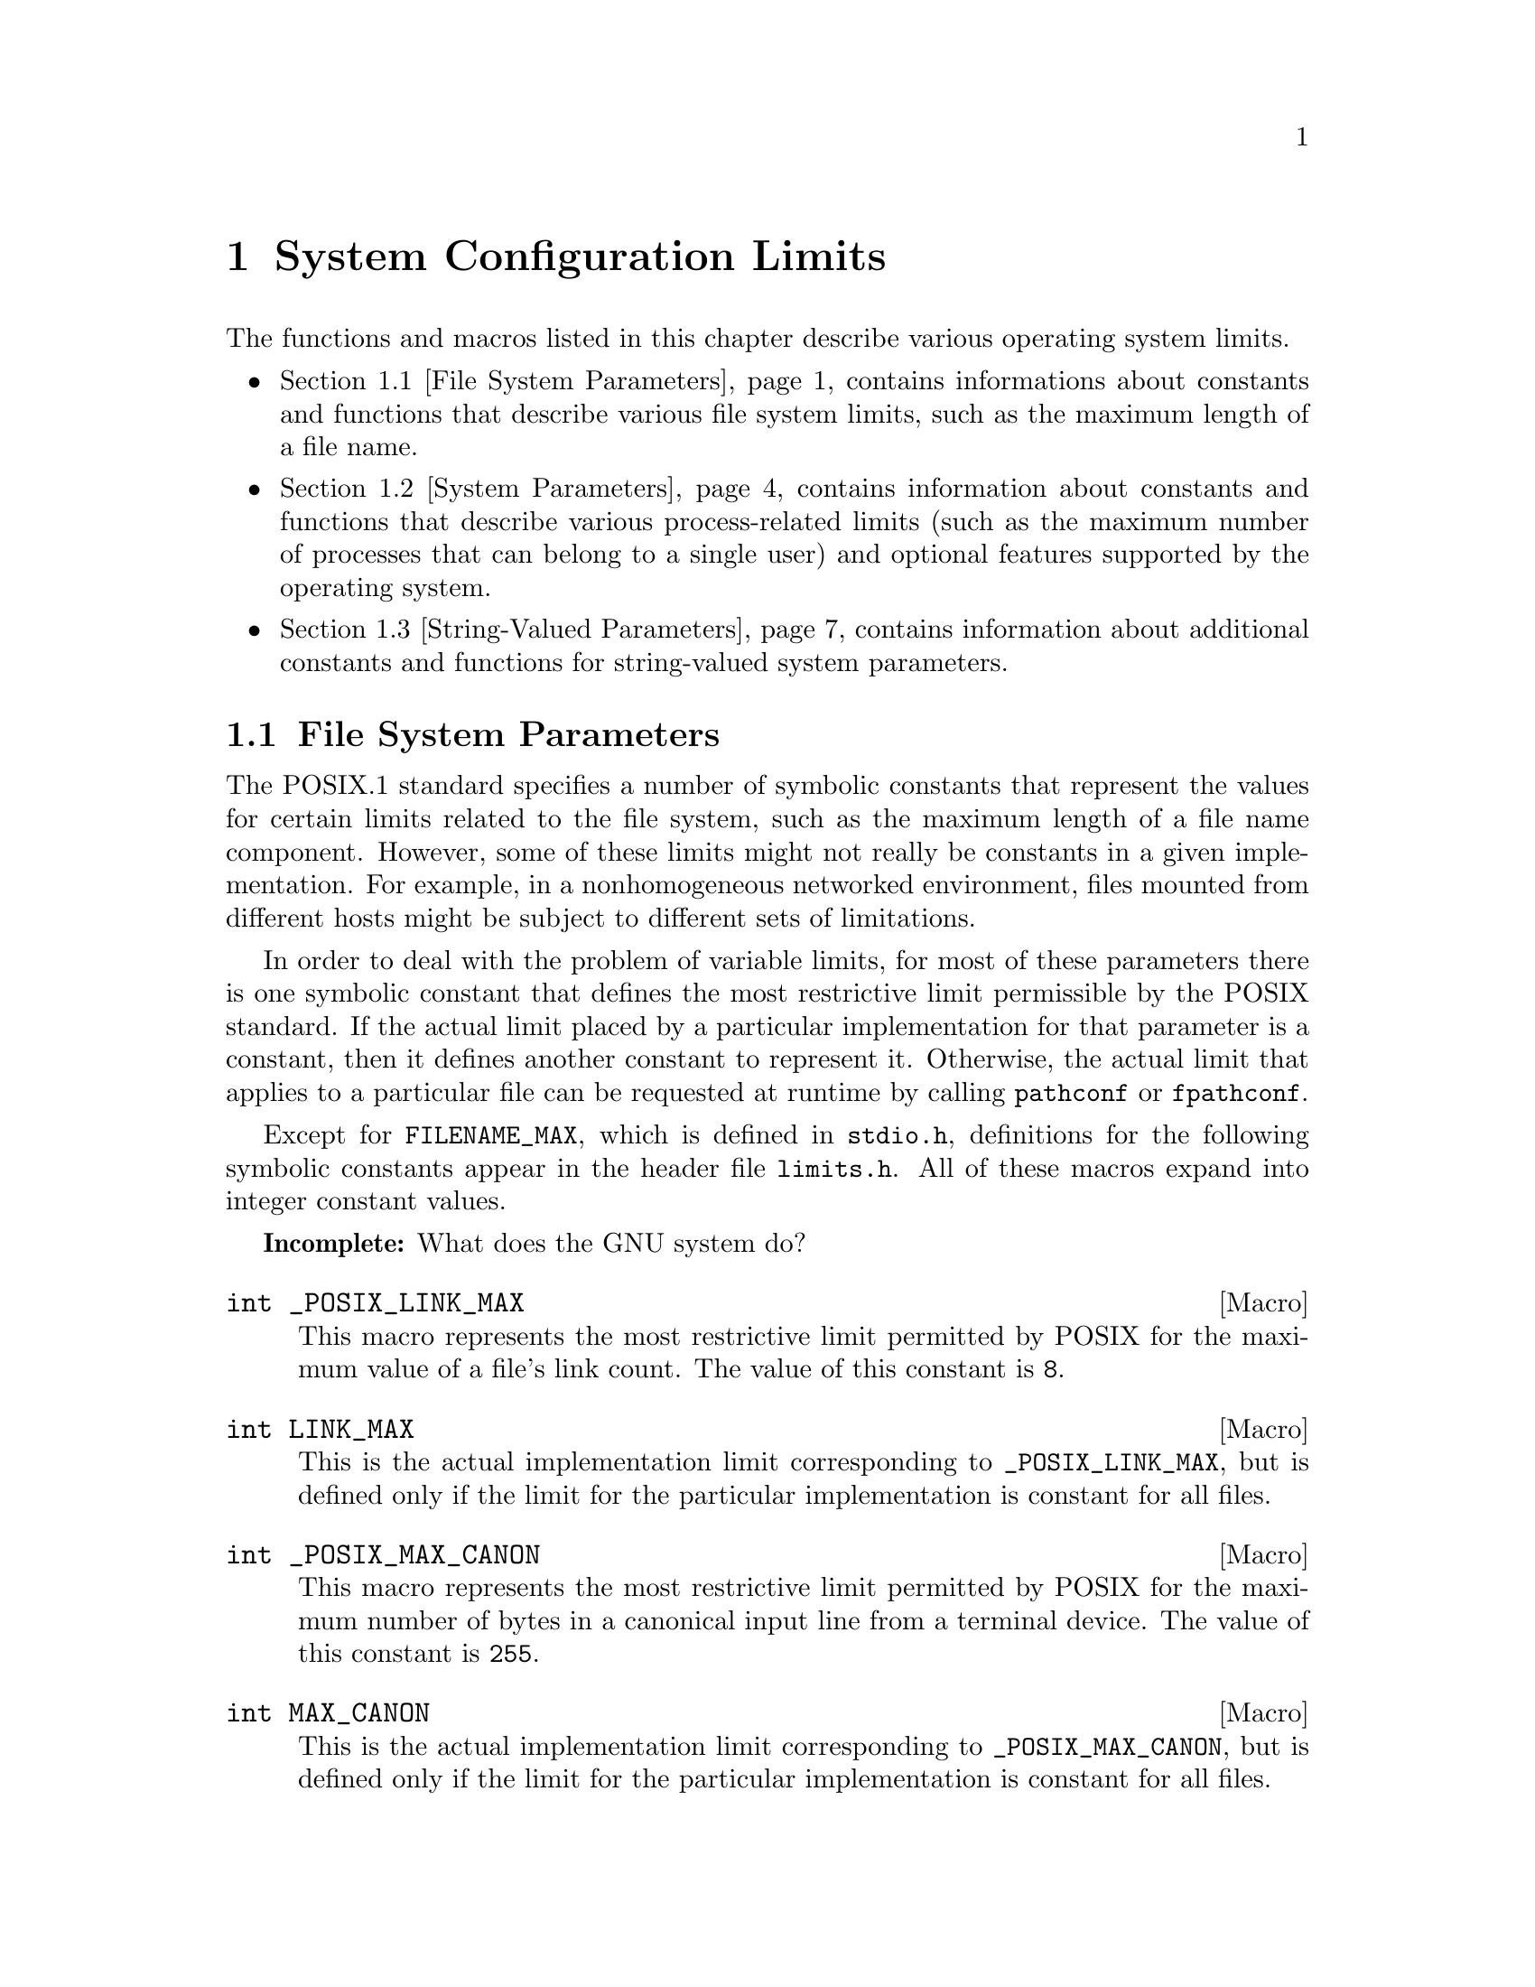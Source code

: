 @node System Configuration Limits, Language Features, System Information, Top
@chapter System Configuration Limits

The functions and macros listed in this chapter describe various operating
system limits.

@iftex
@itemize @bullet

@item
@ref{File System Parameters}, contains informations about constants and 
functions that describe various file system limits, such as the maximum
length of a file name.

@item
@ref{System Parameters}, contains information about constants and functions
that describe various process-related limits (such as the maximum number
of processes that can belong to a single user) and optional features supported
by the operating system.

@item
@ref{String-Valued Parameters}, contains information about additional
constants and functions for string-valued system parameters.
@end itemize
@end iftex

@menu
* File System Parameters::      Constants and functions that describe
				 various file system limits.

* System Parameters::           Constants and functions that describe
				 various process-related limits.

* String-Valued Parameters::    Constants and functions that describe
				 string-valued limits.
@end menu


@node File System Parameters, System Parameters,  , System Configuration Limits
@section File System Parameters

The POSIX.1 standard specifies a number of symbolic constants that
represent the values for certain limits related to the file system, such
as the maximum length of a file name component.  However, some of these
limits might not really be constants in a given implementation.  For
example, in a nonhomogeneous networked environment, files mounted from
different hosts might be subject to different sets of limitations.

In order to deal with the problem of variable limits, for most of these
parameters there is one symbolic constant that defines the most
restrictive limit permissible by the POSIX standard.  If the actual
limit placed by a particular implementation for that parameter is a
constant, then it defines another constant to represent it.  Otherwise,
the actual limit that applies to a particular file can be requested at
runtime by calling @code{pathconf} or @code{fpathconf}.

Except for @code{FILENAME_MAX}, which is defined in @file{stdio.h},
definitions for the following symbolic constants appear in the header
file @file{limits.h}.  All of these macros expand into integer
constant values.
@pindex limits.h
@pindex stdio.h

@strong{Incomplete:}  What does the GNU system do?

@cindex limits, link count of files
@comment limits.h
@comment POSIX.1
@deftypevr Macro int _POSIX_LINK_MAX
This macro represents the most restrictive limit permitted by POSIX
for the maximum value of a file's link count.  The value of this
constant is @code{8}.
@end deftypevr

@comment limits.h
@comment POSIX.1
@deftypevr Macro int LINK_MAX
This is the actual implementation limit corresponding to
@code{_POSIX_LINK_MAX}, but is defined only if the limit for the
particular implementation is constant for all files.
@end deftypevr

@cindex limits, terminal input queue
@comment limits.h
@comment POSIX.1
@deftypevr Macro int _POSIX_MAX_CANON
This macro represents the most restrictive limit permitted by POSIX
for the maximum number of bytes in a canonical input line from a
terminal device.  The value of this constant is @code{255}.
@end deftypevr

@comment limits.h
@comment POSIX.1
@deftypevr Macro int MAX_CANON
This is the actual implementation limit corresponding to
@code{_POSIX_MAX_CANON}, but is defined only if the limit for the
particular implementation is constant for all files.
@end deftypevr

@comment limits.h
@comment POSIX.1
@deftypevr Macro int _POSIX_MAX_INPUT
This macro represents the most restrictive limit permitted by POSIX for
the maximum number of bytes in a terminal device input queue (or
typeahead buffer).  @xref{Input Modes}.  The value of this constant is
@code{255}.
@end deftypevr

@comment limits.h
@comment POSIX.1
@deftypevr Macro int MAX_INPUT
This is the actual implementation limit corresponding to
@code{_POSIX_MAX_INPUT}, but is defined only if the limit for the
particular implementation is a constant for all files.
@end deftypevr

@cindex limits, file name length
@comment limits.h
@comment POSIX.1
@deftypevr Macro int _POSIX_NAME_MAX
This macro represents the most restrictive limit permitted by POSIX for
the maximum number of bytes in a file name component.  The value of this
constant is @code{14}.
@end deftypevr

@comment limits.h
@comment POSIX.1
@deftypevr Macro int NAME_MAX
This is the actual implementation limit corresponding to
@code{_POSIX_NAME_MAX}, but is defined only if the limit for the
particular implementation is a constant for all files.
@end deftypevr

@comment dirent.h
@comment BSD
@deftypevr Macro int MAXNAMLEN
This is the BSD name for @code{NAME_MAX}.
@end deftypevr

@comment limits.h
@comment POSIX.1
@deftypevr Macro int _POSIX_PATH_MAX
This macro represents the most restrictive limit permitted by POSIX for
the maximum number of bytes in a file name.  The value of this constant
is @code{255}.
@end deftypevr

@comment limits.h
@comment POSIX.1
@deftypevr Macro int PATH_MAX
This is the actual implementation limit corresponding to
@code{_POSIX_PATH_MAX}, but is defined only if the limit for the
particular implementation is a constant for all files.
@end deftypevr

@comment stdio.h
@comment ANSI
@deftypevr Macro int FILENAME_MAX 
The value of this macro is an integer constant expression that
represents the maximum length of a file name string.

Unlike @code{PATH_MAX}, this macro is defined even if there is no actual
limit imposed.  In such a case, its value is typically a very large
number.  Don't try to use @code{FILENAME_MAX} as the size of an
array in which to store a file name!  Use dynamic allocation
(@pxref{Memory Allocation}) instead.
@end deftypevr

@cindex limits, pipe buffer size
@comment limits.h
@comment POSIX.1
@deftypevr Macro int _POSIX_PIPE_BUF
This macro represents the most restrictive limit permitted by POSIX for
the maximum number of bytes that can be written atomically to a pipe.
If multiple processes are writing to the same pipe simultaneously,
output from different processes might appear in interleaved chunks of
this size.  The value of this constant is @code{512}.
@end deftypevr

@comment limits.h
@comment POSIX.1
@deftypevr Macro int _PIPE_BUF
This is the actual implementation limit corresponding to
@code{_POSIX_PIPE_BUF}, but is defined only if the limit for the
particular implementation is a constant for all pipes and FIFO files.
@end deftypevr


There are also these macros which may be defined in @file{unistd.h} to
describe additional characteristics of the file system.  If any of these
macros are not defined at all, then the corresponding parameter depends
on the file to which it is applied, and you must use the @code{pathconf}
function at runtime to determine the parameter value.  If the value is
defined to be @code{-1}, then the option does not apply to any file.
Otherwise, the option applies to all files.
@pindex unistd.h

@comment unistd.h
@comment POSIX.1
@deftypevr Macro int _POSIX_CHOWN_RESTRICTED
If this option is enabled, the @code{chown} function is restricted so
that the only changes permitted to nonprivileged processes is to change 
the group owner of a file to either be the effective group ID of the
process, or one of its supplementary group IDs.  @xref{File Owner}.
@end deftypevr

@comment unistd.h
@comment POSIX.1
@deftypevr Macro int _POSIX_NO_TRUNC
If this option is enabled, file name components longer than @code{NAME_MAX}
generate an @code{ENAMETOOLONG} error.  Otherwise, file name components
that are too long are silently truncated.
@end deftypevr

@comment unistd.h
@comment POSIX.1
@deftypevr Macro {unsigned char} _POSIX_VDISABLE
This option is only meaningful for files that are terminal devices.
If it is enabled, then handling for special control characters can
be disabled individually.  @xref{Special Characters}.
@end deftypevr

For each of the above parameters, if the value is not a constant
for all files, you can request the value that applies to a particular
file using the @code{pathconf} or @code{fpathconf}.  These functions 
and the associated @var{parameter} constants are declared in the
header file @file{unistd.h}.
@pindex unistd.h

@comment unistd.h
@comment POSIX.1
@deftypefun long pathconf (const char *@var{filename}, int @var{parameter})
This function is used to inquire about the limits that apply to
the file named @var{filename}.

The @var{parameter} argument should be one of the @samp{_PC_} constants
listed below.

The normal return value from @code{pathconf} is the value you requested.
A value of @code{-1} is returned both if the implementation does not
impose a limit, and in case of an error.  In the former case, @code{errno}
is not set, while in the latter case, @code{errno} is set to indicate
the cause of the problem.  Besides the usual file name syntax errors
(@pxref{File Name Errors}), the following error conditions are defined
for this function:

@table @code
@item EINVAL
The value of @var{parameter} is invalid, or the implementation doesn't
support the @var{parameter} for the specific file.
@end table
@end deftypefun

@comment unistd.h
@comment POSIX.1
@deftypefun long fpathconf (int @var{filedes}, int @var{parameter})
This is just like @code{pathconf} except that an open file descriptor
is used to specify the file for which information is requested, instead
of a file name.

The following @code{errno} error conditions are defined for this function:

@table @code
@item EBADF
The @var{filedes} argument is not a valid file descriptor.

@item EINVAL
The value of @var{parameter} is invalid, or the implementation doesn't
support the @var{parameter} for the specific file.
@end table
@end deftypefun

These symbolic constants are defined for use as the @var{parameter}
argument to @code{pathconf} and @code{fpathconf}.  The values are
all integer constants.

@comment unistd.h
@comment POSIX.1
@deftypevr Macro int _PC_LINK_MAX
Inquire about the parameter corresponding to @code{LINK_MAX}.
@end deftypevr

@comment unistd.h
@comment POSIX.1
@deftypevr Macro int _PC_MAX_CANON
Inquire about the parameter corresponding to @code{MAX_CANON}.
@end deftypevr

@comment unistd.h
@comment POSIX.1
@deftypevr Macro int _PC_MAX_INPUT
Inquire about the parameter corresponding to @code{MAX_INPUT}.
@end deftypevr

@comment unistd.h
@comment POSIX.1
@deftypevr Macro int _PC_NAME_MAX
Inquire about the parameter corresponding to @code{NAME_MAX}.
@end deftypevr

@comment unistd.h
@comment POSIX.1
@deftypevr Macro int _PC_PATH_MAX
Inquire about the parameter corresponding to @code{PATH_MAX}.
@end deftypevr

@comment unistd.h
@comment POSIX.1
@deftypevr Macro int _PC_PIPE_BUF
Inquire about the parameter corresponding to @code{PIPE_BUF}.
@end deftypevr

@comment unistd.h
@comment POSIX.1
@deftypevr Macro int _PC_CHOWN_RESTRICTED
Inquire about the parameter corresponding to @code{_POSIX_CHOWN_RESTRICTED}.
@end deftypevr

@comment unistd.h
@comment POSIX.1
@deftypevr Macro int _PC_NO_TRUNC
Inquire about the parameter corresponding to @code{_POSIX_NO_TRUNC}.
@end deftypevr

@comment unistd.h
@comment POSIX.1
@deftypevr Macro int _PC_VDISABLE
Inquire about the parameter corresponding to @code{_POSIX_VDISABLE}.
@end deftypevr


@node System Parameters, String-Valued Parameters, File System Parameters, System Configuration Limits
@section System Parameters

The POSIX.1 and POSIX.2 standards specify a number of symbolic constants that
represent the values for certain system limits, such as the maximum
number of simultaneous processes per user.  However, some of these
limits might not really be constant in a given implementation.  In a
typical Unix environment, for example, the values are determined from a
configuration file used in building the operating system kernel, and can
be changed without invalidating already-compiled programs by rebooting
the machine with a different kernel.  Other parameters might depend on
the amount of memory available.

In order to deal with the problem of variable limits, for most of these
parameters there is one symbolic constant that defines the most
restrictive limit permissible by the POSIX standard.  If the actual
limit placed by a particular implementation for that parameter is a
constant, then it defines another symbolic constant to represent it.
Otherwise, the actual limit can be requested at runtime by calling the
@code{sysconf} function.

Definitions for the following macros appear in the header file
@file{limits.h}.  The values of the macros are all integer constants.
@pindex limits.h

@strong{Incomplete:}  What does the GNU system do for the 
implementation-defined macros?

@cindex limits, program argument size
@comment limits.h
@comment POSIX.1
@deftypevr Macro int _POSIX_ARG_MAX
The value of this macro is the most restrictive limit permitted by POSIX
for the maximum combined length of the @var{argv} and @var{environ}
arguments that can be passed to the @code{exec} functions.  The value of
this constant is @code{4096}.
@end deftypevr

@comment limits.h
@comment POSIX.1
@deftypevr Macro int ARG_MAX
This is the actual implementation limit corresponding to
@code{_POSIX_ARG_MAX}, but is defined only if the limit for the
particular implementation is a constant.
@end deftypevr

@cindex limits, number of processes
@comment limits.h
@comment POSIX.1
@deftypevr Macro int _POSIX_CHILD_MAX
The value of this macro is the most restrictive limit permitted by POSIX
for the maximum number of simultaneous processes per real user ID.  Its
value is @code{6}.
@end deftypevr

@comment limits.h
@comment POSIX.1
@deftypevr Macro int CHILD_MAX
This is the actual implementation limit corresponding to
@code{_POSIX_CHILD_MAX}, but is defined only if the limit for the
particular implementation is a constant.
@end deftypevr

@cindex limits, number of open files
@comment limits.h
@comment POSIX.1
@deftypevr Macro int _POSIX_OPEN_MAX
The value of this macro is the most restrictive limit permitted by POSIX
for the maximum number of files that a single process can have open
simultaneously.  The value of this constant is @code{16}.
@end deftypevr

@comment limits.h
@comment POSIX.1
@deftypevr Macro int OPEN_MAX
This is the actual implementation limit corresponding to
@code{_POSIX_OPEN_MAX}, but is defined only if the limit for the
particular implementation is a constant.
@end deftypevr

@comment limits.h
@comment POSIX.1
@deftypevr Macro int _POSIX_STREAM_MAX
The value of this macro is the most restrictive limit permitted by POSIX
for the maximum number of streams that a single process can have open
simultaneously.  The value of this constant is @code{8}.
@end deftypevr

@comment limits.h
@comment POSIX.1
@deftypevr Macro int STREAM_MAX
This is the actual implementation limit corresponding to
@code{_POSIX_STREAM_MAX}, but is defined only if the limit for the
particular implementation is a constant.
@end deftypevr

@cindex limits, time zone name length
@comment limits.h
@comment POSIX.1
@deftypevr Macro int _POSIX_TZNAME_MAX
The value of this macro is the most restrictive limit permitted by POSIX
for the maximum length of a time zone name.  The value of this constant
is @code{3}.
@end deftypevr

@comment limits.h
@comment POSIX.1
@deftypevr Macro int TZNAME_MAX
This is the actual implementation limit corresponding to
@code{_POSIX_TZNAME_MAX}, but is defined only if the limit for the
particular implementation is a constant.
@end deftypevr

@cindex limits, number of supplementary group IDs
@comment limits.h
@comment POSIX.1
@deftypevr Macro int _POSIX_NGROUPS_MAX
The value of this macro is the most restrictive limit permitted by POSIX
for the maximum number of supplementary group IDs per process.  The
value of the constant is @code{0}.
@end deftypevr

@comment limits.h
@comment POSIX.1
@deftypevr Macro int NGROUPS_MAX
This corresponds to @code{_POSIX_NGROUPS_MAX}, but represents the
minimum value guaranteed by the implementation.  This macro is defined
even if the limit for the particular implementation is not a constant.
(The actual maximum might be larger, and can be accessed with the
@code{sysconf} function.)
@end deftypevr

@comment limits.h
@comment POSIX.1
@deftypevr Macro int _POSIX_SSIZE_MAX
The value of this macro is the most restrictive limit permitted by POSIX
for the maximum value that can be stored in an object of type @code{ssize_t}.
(Effectively, this is the limit on the number of bytes that can be read
or written in a single operation.  The value of this constant is
@code{32767}.
@end deftypevr

@comment limits.h
@comment POSIX.1
@deftypevr Macro int SSIZE_MAX
This is the actual implementation limit corresponding to
@code{_POSIX_SSIZE_MAX}.  This macro is always defined and its value is
a constant within a given implementation.
@end deftypevr

@strong{Incomplete:}  There are some more constants from the POSIX.2
standard that go here.  But, what's specified in draft 11 doesn't
agree with what is currently implemented.


Definitions for these additional macros that describe system parameters
appear in the header file @file{unistd.h}.
@pindex unistd.h

@comment unistd.h
@comment POSIX.1
@deftypevr Macro int _POSIX_JOB_CONTROL
If this symbol is defined, it indicates that the system supports job
control.  Otherwise, the implementation behaves as if all processes
within a session belong to a single process group.  @xref{Job Control}.
@end deftypevr

@comment unistd.h
@comment POSIX.1
@deftypevr Macro int _POSIX_SAVED_IDS
If this symbol is defined, it indicates that the system remembers the
effective user and group IDs of an executable file with the set-user-ID
or set-group-ID bits set, and that explicitly changing the effective
user or group IDs back to these values is permitted.  If this option is
not defined, then if a nonprivileged process changes its effective user
or group ID to the real user or group ID of the process, it can't change
it back again.  @xref{User/Group IDs of a Process}.
@end deftypevr

@comment unistd.h
@comment POSIX.1
@deftypevr Macro {long int} _POSIX_VERSION
This constant represents the version of the POSIX.1 standard to which
the implementation conforms.  For an implementation conforming to the
1990 POSIX.1 standard, the value is the integer @code{199009L}.
@end deftypevr

@strong{Incomplete:}  There are some more constants from the POSIX.2
standard that go here.  But, what's specified in draft 11 doesn't
agree with what is currently implemented.

You can request the actual runtime values of these parameters using the
@code{sysconf} function.  This function and the macros for use as its
@var{parameter} argument are declared in the header file
@file{unistd.h}.
@pindex unistd.h

@comment unistd.h
@comment POSIX.1
@deftypefun long sysconf (int @var{parameter})
This function is used to inquire about runtime system parameters.
The @var{parameter} argument should be one of the @samp{_SC_} macros
listed below.

The normal return value from @code{sysconf} is the value you requested.
A value of @code{-1} is returned both if the implementation does not
impose a limit, and in case of an error.  

The following @code{errno} error conditions are defined for this function:
@table @code
@item EINVAL
The value of the @var{parameter} is invalid.
@end table
@end deftypefun

These symbolic constants are defined for use as the @var{parameter}
argument to @code{sysconf}.  The values are all integer constants.

@comment unistd.h
@comment POSIX.1
@deftypevr Macro int _SC_ARG_MAX
Inquire about the parameter corresponding to @code{ARG_MAX}.
@end deftypevr

@comment unistd.h
@comment POSIX.1
@deftypevr Macro int _SC_CHILD_MAX
Inquire about the parameter corresponding to @code{CHILD_MAX}.
@end deftypevr

@comment unistd.h
@comment POSIX.1
@deftypevr Macro int _SC_OPEN_MAX
Inquire about the parameter corresponding to @code{OPEN_MAX}.
@end deftypevr

@comment unistd.h
@comment POSIX.1
@deftypevr Macro int _SC_STREAM_MAX
Inquire about the parameter corresponding to @code{STREAM_MAX}.
@end deftypevr

@comment unistd.h
@comment POSIX.1
@deftypevr Macro int _SC_TZNAME_MAX
Inquire about the parameter corresponding to @code{TZNAME_MAX}.
@end deftypevr

@comment unistd.h
@comment POSIX.1
@deftypevr Macro int _SC_NGROUPS_MAX
Inquire about the parameter corresponding to @code{NGROUPS_MAX}.
@end deftypevr

@comment unistd.h
@comment POSIX.1
@deftypevr Macro int _SC_JOB_CONTROL
Inquire about the parameter corresponding to @code{_POSIX_JOB_CONTROL}.
@end deftypevr

@comment unistd.h
@comment POSIX.1
@deftypevr Macro int _SC_SAVED_IDS
Inquire about the parameter corresponding to @code{_POSIX_SAVED_IDS}.
@end deftypevr

@comment unistd.h
@comment POSIX.1
@deftypevr Macro int _SC_VERSION
Inquire about the parameter corresponding to @code{_POSIX_VERSION}.
@end deftypevr

@comment unistd.h
@comment POSIX.1
@deftypevr Macro int _SC_CLK_TCK
Inquire about the parameter corresponding to @code{CLOCKS_PER_SEC};
@pxref{Basic CPU Time}.
@end deftypevr

@strong{Incomplete:}  There are also a bunch of symbols for POSIX.2
features listed in @file{unistd.h}.


@node String-Valued Parameters,  , System Parameters, System Configuration Limits
@section String-Valued Parameters

@strong{Incomplete:}  The POSIX.2 @code{confstr} function goes here.
